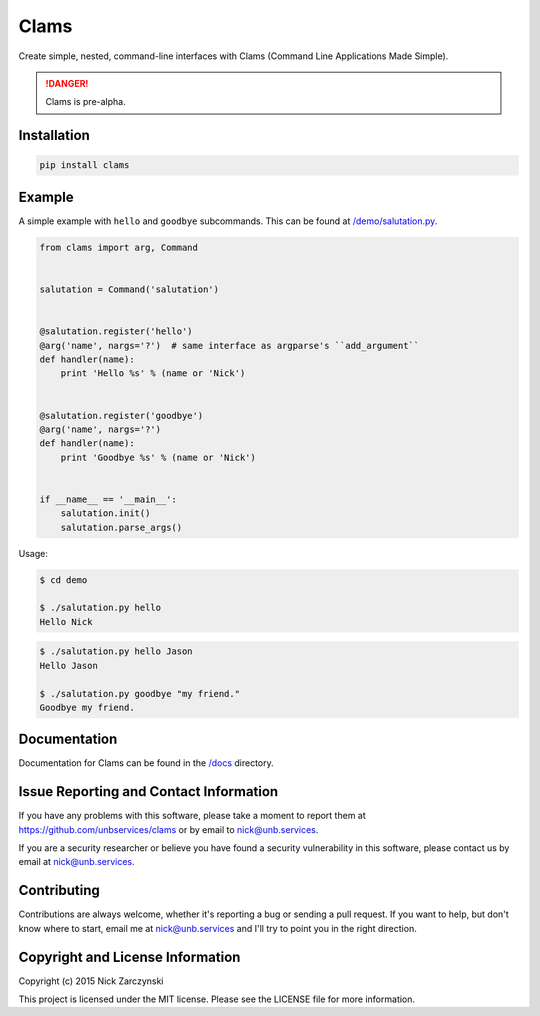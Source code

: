 Clams
=====

Create simple, nested, command-line interfaces with Clams (Command Line
Applications Made Simple).

.. danger::
   Clams is pre-alpha.


Installation
------------

.. code-block:: console

   pip install clams


Example
-------

A simple example with ``hello`` and ``goodbye`` subcommands.  This can be
found at `/demo/salutation.py </demo/salutation.py>`_.


.. code-block:: python

    from clams import arg, Command


    salutation = Command('salutation')


    @salutation.register('hello')
    @arg('name', nargs='?')  # same interface as argparse's ``add_argument``
    def handler(name):
        print 'Hello %s' % (name or 'Nick')


    @salutation.register('goodbye')
    @arg('name', nargs='?')
    def handler(name):
        print 'Goodbye %s' % (name or 'Nick')


    if __name__ == '__main__':
        salutation.init()
        salutation.parse_args()


Usage:

.. code-block:: console

   $ cd demo

   $ ./salutation.py hello
   Hello Nick


.. code-block:: console

   $ ./salutation.py hello Jason
   Hello Jason

   $ ./salutation.py goodbye "my friend."
   Goodbye my friend.





Documentation
-------------

Documentation for Clams can be found in the `/docs </docs>`_ directory.


Issue Reporting and Contact Information
---------------------------------------

If you have any problems with this software, please take a moment to report
them at https://github.com/unbservices/clams or by email to nick@unb.services.

If you are a security researcher or believe you have found a security
vulnerability in this software, please contact us by email at
nick@unb.services.


Contributing
------------

Contributions are always welcome, whether it's reporting a bug or sending a
pull request.  If you want to help, but don't know where to start, email me at
nick@unb.services and I'll try to point you in the right direction.


Copyright and License Information
---------------------------------

Copyright (c) 2015 Nick Zarczynski

This project is licensed under the MIT license.  Please see the LICENSE file
for more information.
